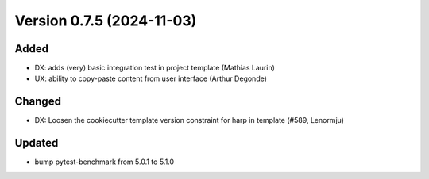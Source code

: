 Version 0.7.5 (2024-11-03)
==========================

Added
:::::

* DX: adds (very) basic integration test in project template (Mathias Laurin)
* UX: ability to copy-paste content from user interface (Arthur Degonde)

Changed
:::::::

* DX: Loosen the cookiecutter template version constraint for harp in template (#589, Lenormju)

Updated
:::::::

* bump pytest-benchmark from 5.0.1 to 5.1.0
